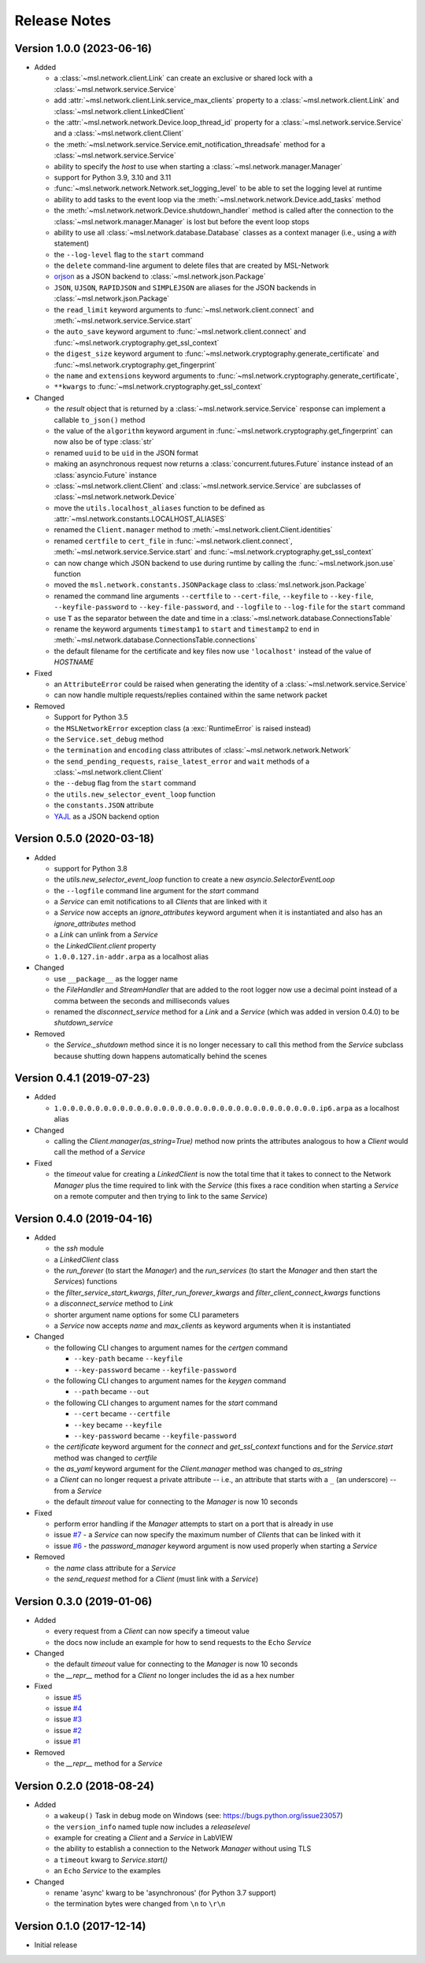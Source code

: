 =============
Release Notes
=============

Version 1.0.0 (2023-06-16)
==========================

- Added

  * a :class:`~msl.network.client.Link` can create an exclusive or shared lock
    with a :class:`~msl.network.service.Service`
  * add :attr:`~msl.network.client.Link.service_max_clients` property to a
    :class:`~msl.network.client.Link` and
    :class:`~msl.network.client.LinkedClient`
  * the :attr:`~msl.network.network.Device.loop_thread_id` property for a
    :class:`~msl.network.service.Service` and a :class:`~msl.network.client.Client`
  * the :meth:`~msl.network.service.Service.emit_notification_threadsafe` method
    for a :class:`~msl.network.service.Service`
  * ability to specify the `host` to use when starting a :class:`~msl.network.manager.Manager`
  * support for Python 3.9, 3.10 and 3.11
  * :func:`~msl.network.network.Network.set_logging_level` to be able to set the
    logging level at runtime
  * ability to add tasks to the event loop via the
    :meth:`~msl.network.network.Device.add_tasks` method
  * the :meth:`~msl.network.network.Device.shutdown_handler` method is called
    after the connection to the :class:`~msl.network.manager.Manager` is lost
    but before the event loop stops
  * ability to use all :class:`~msl.network.database.Database` classes as a
    context manager (i.e., using a `with` statement)
  * the ``--log-level`` flag to the ``start`` command
  * the ``delete`` command-line argument to delete files that are created by MSL-Network
  * `orjson <https://pypi.org/project/orjson/>`_ as a JSON backend to
    :class:`~msl.network.json.Package`
  * ``JSON``, ``UJSON``, ``RAPIDJSON`` and ``SIMPLEJSON`` are aliases
    for the JSON backends in :class:`~msl.network.json.Package`
  * the ``read_limit`` keyword arguments to
    :func:`~msl.network.client.connect` and
    :meth:`~msl.network.service.Service.start`
  * the ``auto_save`` keyword argument to :func:`~msl.network.client.connect`
    and :func:`~msl.network.cryptography.get_ssl_context`
  * the ``digest_size`` keyword argument to
    :func:`~msl.network.cryptography.generate_certificate` and
    :func:`~msl.network.cryptography.get_fingerprint`
  * the ``name`` and ``extensions`` keyword arguments to
    :func:`~msl.network.cryptography.generate_certificate`,
  * ``**kwargs`` to :func:`~msl.network.cryptography.get_ssl_context`

- Changed

  * the `result` object that is returned by a :class:`~msl.network.service.Service`
    response can implement a callable ``to_json()`` method
  * the value of the ``algorithm`` keyword argument in
    :func:`~msl.network.cryptography.get_fingerprint`
    can now also be of type :class:`str`
  * renamed ``uuid`` to be ``uid`` in the JSON format
  * making an asynchronous request now returns a :class:`concurrent.futures.Future` instance
    instead of an :class:`asyncio.Future` instance
  * :class:`~msl.network.client.Client` and :class:`~msl.network.service.Service`
    are subclasses of :class:`~msl.network.network.Device`
  * move the ``utils.localhost_aliases`` function to be defined as
    :attr:`~msl.network.constants.LOCALHOST_ALIASES`
  * renamed the ``Client.manager`` method to :meth:`~msl.network.client.Client.identities`
  * renamed ``certfile`` to ``cert_file`` in :func:`~msl.network.client.connect`,
    :meth:`~msl.network.service.Service.start`
    and :func:`~msl.network.cryptography.get_ssl_context`
  * can now change which JSON backend to use during runtime by calling the
    :func:`~msl.network.json.use` function
  * moved the ``msl.network.constants.JSONPackage`` class to
    :class:`msl.network.json.Package`
  * renamed the command line arguments ``--certfile`` to ``--cert-file``,
    ``--keyfile`` to ``--key-file``, ``--keyfile-password`` to ``--key-file-password``,
    and ``--logfile`` to ``--log-file`` for the ``start`` command
  * use ``T`` as the separator between the date and time in
    a :class:`~msl.network.database.ConnectionsTable`
  * rename the keyword arguments ``timestamp1`` to ``start`` and ``timestamp2``
    to ``end`` in :meth:`~msl.network.database.ConnectionsTable.connections`
  * the default filename for the certificate and key files now use ``'localhost'``
    instead of the value of `HOSTNAME`

- Fixed

  * an ``AttributeError`` could be raised when generating the identity of a
    :class:`~msl.network.service.Service`
  * can now handle multiple requests/replies contained within the same network
    packet

- Removed

  * Support for Python 3.5
  * the ``MSLNetworkError`` exception class (a :exc:`RuntimeError` is raised instead)
  * the ``Service.set_debug`` method
  * the ``termination`` and ``encoding`` class attributes of
    :class:`~msl.network.network.Network`
  * the ``send_pending_requests``, ``raise_latest_error`` and ``wait``
    methods of a :class:`~msl.network.client.Client`
  * the ``--debug`` flag from the ``start`` command
  * the ``utils.new_selector_event_loop`` function
  * the ``constants.JSON`` attribute
  * `YAJL <https://pypi.org/project/yajl/>`_ as a JSON backend option

Version 0.5.0 (2020-03-18)
==========================

- Added

  * support for Python 3.8
  * the `utils.new_selector_event_loop` function to create a new `asyncio.SelectorEventLoop`
  * the ``--logfile`` command line argument for the `start` command
  * a `Service` can emit notifications to all `Clients` that are linked with it
  * a `Service` now accepts an `ignore_attributes` keyword argument when it is instantiated
    and also has an `ignore_attributes` method
  * a `Link` can unlink from a `Service`
  * the `LinkedClient.client` property
  * ``1.0.0.127.in-addr.arpa`` as a localhost alias

- Changed

  * use ``__package__`` as the logger name
  * the `FileHandler` and `StreamHandler` that are added to the root logger now use a
    decimal point instead of a comma between the seconds and milliseconds values
  * renamed the `disconnect_service` method for a `Link` and a `Service`
    (which was added in version 0.4.0) to be `shutdown_service`

- Removed

  * the `Service._shutdown` method since it is no longer necessary to call this method
    from the `Service` subclass because shutting down happens automatically behind the scenes

Version 0.4.1 (2019-07-23)
==========================

- Added

  * ``1.0.0.0.0.0.0.0.0.0.0.0.0.0.0.0.0.0.0.0.0.0.0.0.0.0.0.0.0.0.0.0.ip6.arpa`` as a localhost alias

- Changed

  * calling the `Client.manager(as_string=True)` method now prints the attributes
    analogous to how a `Client` would call the method of a `Service`

- Fixed

  * the `timeout` value for creating a `LinkedClient` is now the total time that it
    takes to connect to the Network `Manager` plus the time required to link with the
    `Service` (this fixes a race condition when starting a `Service` on a remote
    computer and then trying to link to the same `Service`)

Version 0.4.0 (2019-04-16)
==========================

- Added

  * the `ssh` module
  * a `LinkedClient` class
  * the `run_forever` (to start the `Manager`) and the `run_services` (to start the `Manager`
    and then start the `Service`\s) functions
  * the `filter_service_start_kwargs`, `filter_run_forever_kwargs` and
    `filter_client_connect_kwargs` functions
  * a `disconnect_service` method to `Link`
  * shorter argument name options for some CLI parameters
  * a `Service` now accepts `name` and `max_clients` as keyword arguments when it is instantiated

- Changed

  * the following CLI changes to argument names for the `certgen` command

    + ``--key-path`` became ``--keyfile``
    + ``--key-password`` became ``--keyfile-password``

  * the following CLI changes to argument names for the `keygen` command

    + ``--path`` became ``--out``

  * the following CLI changes to argument names for the `start` command

    + ``--cert`` became ``--certfile``
    + ``--key`` became ``--keyfile``
    + ``--key-password`` became ``--keyfile-password``

  * the `certificate` keyword argument for the `connect` and `get_ssl_context` functions and
    for the `Service.start` method was changed to `certfile`
  * the `as_yaml` keyword argument for the `Client.manager` method was changed to `as_string`
  * a `Client` can no longer request a private attribute -- i.e., an attribute that starts with
    a ``_`` (an underscore) -- from a `Service`
  * the default `timeout` value for connecting to the `Manager` is now 10 seconds

- Fixed

  * perform error handling if the `Manager` attempts to start on a port that is already in use
  * issue `#7 <https://github.com/MSLNZ/msl-network/issues/7>`_ - a `Service` can now specify
    the maximum number of `Client`\s that can be linked with it
  * issue `#6 <https://github.com/MSLNZ/msl-network/issues/6>`_ - the `password_manager` keyword
    argument is now used properly when starting a `Service`

- Removed

  * the `name` class attribute for a `Service`
  * the `send_request` method for a `Client` (must link with a `Service`)

Version 0.3.0 (2019-01-06)
==========================

- Added

  * every request from a `Client` can now specify a timeout value
  * the docs now include an example for how to send requests to the ``Echo`` `Service`

- Changed

  * the default `timeout` value for connecting to the `Manager` is now 10 seconds
  * the `__repr__` method for a `Client` no longer includes the id as a hex number

- Fixed

  * issue `#5 <https://github.com/MSLNZ/msl-network/issues/5>`_
  * issue `#4 <https://github.com/MSLNZ/msl-network/issues/4>`_
  * issue `#3 <https://github.com/MSLNZ/msl-network/issues/3>`_
  * issue `#2 <https://github.com/MSLNZ/msl-network/issues/2>`_
  * issue `#1 <https://github.com/MSLNZ/msl-network/issues/1>`_

- Removed

  * the `__repr__` method for a `Service`

Version 0.2.0 (2018-08-24)
==========================

- Added

  * a ``wakeup()`` Task in debug mode on Windows (see: https://bugs.python.org/issue23057)
  * the ``version_info`` named tuple now includes a *releaselevel*
  * example for creating a `Client` and a `Service` in LabVIEW
  * the ability to establish a connection to the Network `Manager` without using TLS
  * a ``timeout`` kwarg to `Service.start()`
  * an ``Echo`` `Service` to the examples

- Changed

  * rename 'async' kwarg to be 'asynchronous' (for Python 3.7 support)
  * the termination bytes were changed from ``\n`` to ``\r\n``

Version 0.1.0 (2017-12-14)
==========================
- Initial release
